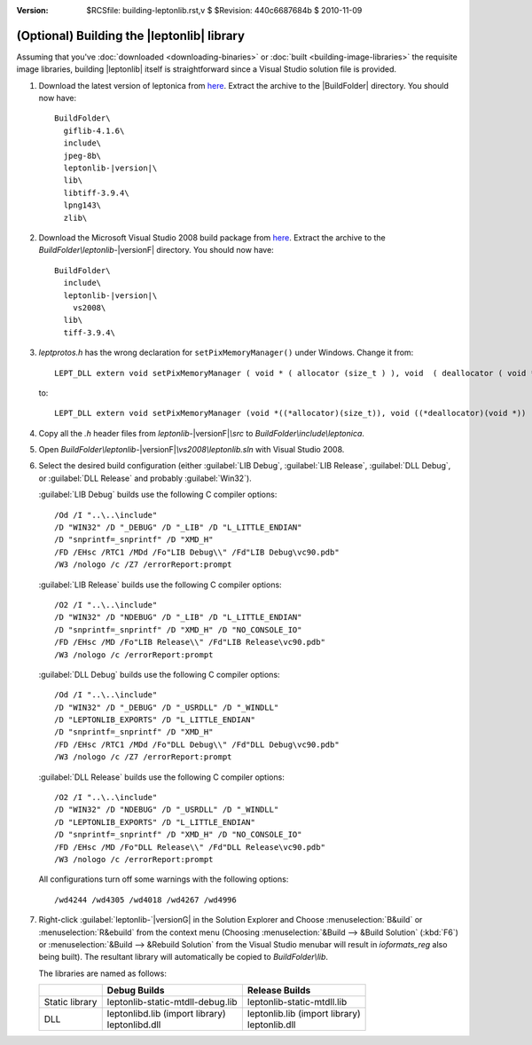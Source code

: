 :version: $RCSfile: building-leptonlib.rst,v $ $Revision: 440c6687684b $ $Date: 2010/11/09 23:19:38 $

.. default-role:: fs

.. _building-leptonlib:

=============================================
 (Optional) Building the |leptonlib| library
=============================================

Assuming that you've :doc:`downloaded <downloading-binaries>` or
:doc:`built <building-image-libraries>` the requisite image libraries,
building |leptonlib| itself is straightforward since a Visual Studio
solution file is provided.

1. Download the latest version of leptonica from `here
   <http://www.leptonica.com/download.html>`__. Extract the archive to
   the |BuildFolder| directory. You should now have:

   .. parsed-literal::

      BuildFolder\\
        giflib-4.1.6\\
        include\\
        jpeg-8b\\
        leptonlib-|version|\\
        lib\\
        libtiff-3.9.4\\
        lpng143\\
        zlib\\

#. Download the Microsoft Visual Studio 2008 build package from `here
   <http://www.leptonica.com/download.html#VS2008>`__. Extract the
   archive to the `BuildFolder\\leptonlib-`\ |versionF| directory. You
   should now have:

   .. parsed-literal::

      BuildFolder\\
        include\\
        leptonlib-|version|\\
          vs2008\\
        lib\\
        tiff-3.9.4\\

#. `leptprotos.h` has the wrong declaration for
   ``setPixMemoryManager()`` under Windows. Change it from::

      LEPT_DLL extern void setPixMemoryManager ( void * ( allocator (size_t ) ), void  ( deallocator ( void * ) ) );

   to::

      LEPT_DLL extern void setPixMemoryManager (void *((*allocator)(size_t)), void ((*deallocator)(void *)) );

#. Copy all the `.h` header files from `leptonlib-`\ |versionF|\ `\\src`
   to `BuildFolder\\include\\leptonica`.

#. Open `BuildFolder\\leptonlib-`\ |versionF|\ `\\vs2008\\leptonlib.sln` with Visual
   Studio 2008.

#. Select the desired build configuration (either :guilabel:`LIB Debug`,
   :guilabel:`LIB Release`, :guilabel:`DLL Debug`, or :guilabel:`DLL
   Release` and probably :guilabel:`Win32`).

   :guilabel:`LIB Debug` builds use the following C compiler options::

      /Od /I "..\..\include"
      /D "WIN32" /D "_DEBUG" /D "_LIB" /D "L_LITTLE_ENDIAN"
      /D "snprintf=_snprintf" /D "XMD_H"
      /FD /EHsc /RTC1 /MDd /Fo"LIB Debug\\" /Fd"LIB Debug\vc90.pdb"
      /W3 /nologo /c /Z7 /errorReport:prompt

   :guilabel:`LIB Release` builds use the following C compiler options::

      /O2 /I "..\..\include"
      /D "WIN32" /D "NDEBUG" /D "_LIB" /D "L_LITTLE_ENDIAN"
      /D "snprintf=_snprintf" /D "XMD_H" /D "NO_CONSOLE_IO"
      /FD /EHsc /MD /Fo"LIB Release\\" /Fd"LIB Release\vc90.pdb"
      /W3 /nologo /c /errorReport:prompt

   :guilabel:`DLL Debug` builds use the following C compiler options::

       /Od /I "..\..\include"
       /D "WIN32" /D "_DEBUG" /D "_USRDLL" /D "_WINDLL" 
       /D "LEPTONLIB_EXPORTS" /D "L_LITTLE_ENDIAN"
       /D "snprintf=_snprintf" /D "XMD_H"
       /FD /EHsc /RTC1 /MDd /Fo"DLL Debug\\" /Fd"DLL Debug\vc90.pdb"
       /W3 /nologo /c /Z7 /errorReport:prompt

   :guilabel:`DLL Release` builds use the following C compiler options::

       /O2 /I "..\..\include"
       /D "WIN32" /D "NDEBUG" /D "_USRDLL" /D "_WINDLL"
       /D "LEPTONLIB_EXPORTS" /D "L_LITTLE_ENDIAN"
       /D "snprintf=_snprintf" /D "XMD_H" /D "NO_CONSOLE_IO"
       /FD /EHsc /MD /Fo"DLL Release\\" /Fd"DLL Release\vc90.pdb"
       /W3 /nologo /c /errorReport:prompt

   All configurations turn off some warnings with the following
   options::

      /wd4244 /wd4305 /wd4018 /wd4267 /wd4996

#. Right-click :guilabel:`leptonlib-`\ |versionG| in the Solution Explorer and
   Choose :menuselection:`B&uild` or :menuselection:`R&ebuild` from the
   context menu (Choosing :menuselection:`&Build --> &Build Solution`
   (:kbd:`F6`) or :menuselection:`&Build --> &Rebuild Solution` from the
   Visual Studio menubar will result in `ioformats_reg` also being
   built). The resultant library will automatically be copied to
   `BuildFolder\\lib`.

   The libraries are named as follows:

   +----------------+-----------------------------------+----------------------------------+
   |                |           Debug Builds            |         Release Builds           |
   +================+===================================+==================================+
   | Static library | leptonlib-static-mtdll-debug.lib  | leptonlib-static-mtdll.lib       |
   +----------------+-----------------------------------+----------------------------------+
   | DLL            | | leptonlibd.lib (import library) | | leptonlib.lib (import library) |
   |                | | leptonlibd.dll                  | | leptonlib.dll                  |
   +----------------+-----------------------------------+----------------------------------+

..
   Local Variables:
   coding: utf-8
   mode: rst
   indent-tabs-mode: nil
   sentence-end-double-space: t
   fill-column: 72
   mode: auto-fill
   standard-indent: 3
   tab-stop-list: (3 6 9 12 15 18 21 24 27 30 33 36 39 42 45 48 51 54 57 60)
   End:
